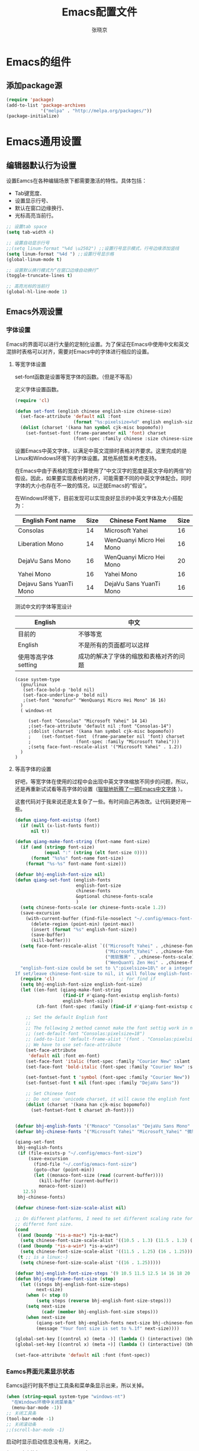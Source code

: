 #+TITLE: Emacs配置文件
#+AUTHOR: 张晓京
#+STARTUP: content 

* Emacs的组件
** 添加package源

#+begin_src emacs-lisp
(require 'package)
(add-to-list 'package-archives 
             '("melpa" . "http://melpa.org/packages/"))
(package-initialize)
#+end_src

* Emacs通用设置
** 编辑器默认行为设置

设置Eamcs在各种编辑场景下都需要激活的特性。具体包括：
  * Tab键宽度、
  * 设置显示行号、
  * 默认在窗口边缘换行、
  * 光标高亮当前行。

#+begin_src emacs-lisp
;; 设置tab space
(setq tab-width 4)

;; 设置自动显示行号
;;(setq linum-format "%4d \u2502") ;;设置行号显示模式，行号边缘添加竖线
(setq linum-format "%4d ") ;;设置行号显示格
(global-linum-mode t)

;; 设置默认换行模式为“在窗口边缘自动换行”
(toggle-truncate-lines t)

;; 高亮光标的当前行
(global-hl-line-mode 1)
#+end_src

** Emacs外观设置
*** 字体设置

Emacs的界面可以进行大量的定制化设置。为了保证在Emacs中使用中文和英文混排时表格可以对齐，需要对Emacs中的字体进行相应的设置。

**** 等宽字体设置
set-font函数是设置等宽字体的函数。（但是不等高）

定义字体设置函数。
#+begin_src emacs-lisp
(require 'cl)

(defun set-font (english chinese english-size chinese-size)
  (set-face-attribute 'default nil :font
                      (format "%s:pixelsize=%d" english english-size))
  (dolist (charset '(kana han symbol cjk-misc bopomofo))
    (set-fontset-font (frame-parameter nil 'font) charset
                      (font-spec :family chinese :size chinese-size))))
#+end_src

设置Emacs中英文字体，以满足中英文混排时表格对齐要求。这里完成的是Linux和Windows环境下的字体设置。其他系统暂未考虑支持。

在Emacs中由于表格的宽度计算使用了“中文汉字的宽度是英文字母的两倍”的假设。因此，如果要实现表格的对齐，可能需要不同的中英文字体配合。同时字体的大小也存在不一致的情况，以迁就Emacs的“假设”。

在Windows环境下，目前发现可以实现良好显示的中英文字体及大小搭配为：

| English Font name       | Size | Chinese Font Name        | Size |
|-------------------------+------+--------------------------+------|
| Consolas                |   14 | Microsoft Yahei          |   16 |
| Liberation Mono         |   14 | WenQuanyi Micro Hei Mono |   16 |
| DejaVu Sans Mono        |   16 | WenQuanyi Micro Hei Mono |   20 |
| Yahei Mono              |   16 | Yahei Mono               |   16 |
| Dejavu Sans YuanTi Mono |   14 | DejaVu Sans YuanTi Mono  |   16 |

测试中文的字体等宽设计

| English             | 中文                                   |
|---------------------+----------------------------------------|
| 目前的              | 不够等宽                               |
| English             | 不是所有的页面都可以这样               |
| 使用等高字体setting | 成功的解决了字体的缩放和表格对齐的问题 |

#+begin_src 
(case system-type
  (gnu/linux
   (set-face-bold-p 'bold nil)
   (set-face-underline-p 'bold nil)
   ;(set-font "monofur" "WenQuanyi Micro Hei Mono" 16 16)
  )
  ( windows-nt

     (set-font "Consolas" "Microsoft Yahei" 14 14)
     ;(set-face-attribute 'default nil :font "Consolas-14") 
     ;(dolist (charset '(kana han symbol cjk-misc bopomofo))
     ;    (set-fontset-font  (frame-parameter nil 'font) charset
     ;                 (font-spec :family "Microsoft Yahei")))
     ;(setq face-font-rescale-alist '("Microsoft Yahei" . 1.2))
  )
)
#+end_src

**** 等高字体的设置

     好吧，等宽字体在使用的过程中会出现中英文字体缩放不同步的问题，所以，还是再重新试试看等高字体的设置（[[http://baohaojun.github.io/blog/2012/12/19/perfect-emacs-chinese-font.html][狠狠地折腾了一把Emacs中文字体]] ）。

     这套代码对于我来说还是太复杂了一些。有时间自己再改改。让代码更好用一些。

     #+BEGIN_SRC emacs-lisp
(defun qiang-font-existsp (font)
  (if (null (x-list-fonts font))
      nil t))

(defun qiang-make-font-string (font-name font-size)
  (if (and (stringp font-size)
           (equal ":" (string (elt font-size 0))))
      (format "%s%s" font-name font-size)
    (format "%s-%s" font-name font-size)))

(defvar bhj-english-font-size nil)
(defun qiang-set-font (english-fonts
                       english-font-size
                       chinese-fonts
                       &optional chinese-fonts-scale
                       )
  (setq chinese-fonts-scale (or chinese-fonts-scale 1.2))
  (save-excursion
    (with-current-buffer (find-file-noselect "~/.config/emacs-font-size")
      (delete-region (point-min) (point-max))
      (insert (format "%s" english-font-size))
      (save-buffer)
      (kill-buffer)))
  (setq face-font-rescale-alist `(("Microsoft Yahei" . ,chinese-fonts-scale)
                                  ("Microsoft_Yahei" . ,chinese-fonts-scale)
                                  ("微软雅黑" . ,chinese-fonts-scale)
                                  ("WenQuanYi Zen Hei" . ,chinese-fonts-scale)))
  "english-font-size could be set to \":pixelsize=18\" or a integer.
If set/leave chinese-font-size to nil, it will follow english-font-size"
  (require 'cl)                         ; for find if
  (setq bhj-english-font-size english-font-size)
  (let ((en-font (qiang-make-font-string
                  (find-if #'qiang-font-existsp english-fonts)
                  english-font-size))
        (zh-font (font-spec :family (find-if #'qiang-font-existsp chinese-fonts))))

    ;; Set the default English font
    ;;
    ;; The following 2 method cannot make the font settig work in new frames.
    ;; (set-default-font "Consolas:pixelsize=18")
    ;; (add-to-list 'default-frame-alist '(font . "Consolas:pixelsize=18"))
    ;; We have to use set-face-attribute
    (set-face-attribute
     'default nil :font en-font)
    (set-face-font 'italic (font-spec :family "Courier New" :slant 'italic :weight 'normal :size (+ 0.0 english-font-size)))
    (set-face-font 'bold-italic (font-spec :family "Courier New" :slant 'italic :weight 'bold :size (+ 0.0 english-font-size)))

    (set-fontset-font t 'symbol (font-spec :family "Courier New"))
    (set-fontset-font t nil (font-spec :family "DejaVu Sans"))

    ;; Set Chinese font
    ;; Do not use 'unicode charset, it will cause the english font setting invalid
    (dolist (charset '(kana han cjk-misc bopomofo))
      (set-fontset-font t charset zh-font))))


(defvar bhj-english-fonts '("Monaco" "Consolas" "DejaVu Sans Mono" "Monospace" "Courier New"))
(defvar bhj-chinese-fonts '("Microsoft Yahei" "Microsoft_Yahei" "微软雅黑" "文泉驿等宽微米黑" "黑体" "新宋体" "宋体"))

(qiang-set-font
 bhj-english-fonts
 (if (file-exists-p "~/.config/emacs-font-size")
     (save-excursion
       (find-file "~/.config/emacs-font-size")
       (goto-char (point-min))
       (let ((monaco-font-size (read (current-buffer))))
         (kill-buffer (current-buffer))
         monaco-font-size))
   12.5)
 bhj-chinese-fonts)

(defvar chinese-font-size-scale-alist nil)

;; On different platforms, I need to set different scaling rate for
;; differnt font size.
(cond
 ((and (boundp '*is-a-mac*) *is-a-mac*)
  (setq chinese-font-size-scale-alist '((10.5 . 1.3) (11.5 . 1.3) (16 . 1.3) (18 . 1.25))))
 ((and (boundp '*is-a-win*) *is-a-win*)
  (setq chinese-font-size-scale-alist '((11.5 . 1.25) (16 . 1.25))))
 (t ;; is a linux:-)
  (setq chinese-font-size-scale-alist '((16 . 1.25)))))

(defvar bhj-english-font-size-steps '(9 10.5 11.5 12.5 14 16 18 20 22))
(defun bhj-step-frame-font-size (step)
  (let ((steps bhj-english-font-size-steps)
        next-size)
    (when (< step 0)
        (setq steps (reverse bhj-english-font-size-steps)))
    (setq next-size
          (cadr (member bhj-english-font-size steps)))
    (when next-size
        (qiang-set-font bhj-english-fonts next-size bhj-chinese-fonts (cdr (assoc next-size chinese-font-size-scale-alist)))
        (message "Your font size is set to %.1f" next-size))))

(global-set-key [(control x) (meta -)] (lambda () (interactive) (bhj-step-frame-font-size -1)))
(global-set-key [(control x) (meta +)] (lambda () (interactive) (bhj-step-frame-font-size 1)))

(set-face-attribute 'default nil :font (font-spec))
     
     #+END_SRC
*** Eamcs界面元素显示状态

Eamcs运行时我不想让工具条和菜单条显示出来，所以关掉。
#+begin_src emacs-lisp
(when (string-equal system-type "windows-nt")
  "在Windows环境中关闭菜单条"
  (menu-bar-mode -1))
;; 关闭工具条
(tool-bar-mode -1)
;; 关闭滚动条
;;(scroll-bar-mode -1)
#+end_src

启动时显示启动信息没有用，关闭之。
#+begin_src emacs-lisp
(setq inhibit-startup-screen t)
(setq inhibit-startup-message t)

;;如果安装了fill-column-indicator扩展，则默认激活
(unless (package-installed-p "fill-column-indicator")
  (add-hook 'python-mode-hook 'fci-mode))
#+end_src

*** Theme 设置

Emacs上有不少Theme。可以到 [[http://emacsthemes.caisah.info][Emacs Themes]] 看看，基本上符合Emacs2.4的Theme都有抓图可以预览效果。

#+begin_src emacs-lisp
;(when window-system (load-theme 'molokai t))
;(load-theme 'flatui t)
(load-theme 'leuven t)

#+end_src

  Trust all themes.
#+begin_src emacs-lisp
(setq custom-safe-themes t)
#+end_src
* Emacs编辑功能设置
** 文件编码

   设置Emacs的默认编码集。考虑到跨操作系统使用Emacs配置文件的需求，使用utf-8作为主要文件编码。

#+begin_src emacs-lisp
(case system-type
  (windows-nt
   (prefer-coding-system 'utf-8)
   (setq file-name-coding-system 'gbk))
  (gnu/linux
   (prefer-coding-system 'utf-8))
)
#+end_src

   设置一些必要的快捷键绑定：
   - 由于Windows上输入法切换键的限制，Contral-Space被占用了。所以添加Alt-Space的组合键作为标记。

#+BEGIN_SRC emacs-lisp
(global-set-key (kbd "M-SPC") 'set-mark)
#+END_SRC

* Pacakge 配置

** EVIL

   *暂时被停用*
   Emacs有自己的一套键盘移动和编辑的快捷键。在键盘的移动方面，VIM的键盘移动要比Emacs简洁很多。所以，在我的配置文件中，打算启用VIM的编辑键盘模拟功能。
   
   为了降低“ESC”键的使用频率，使用key-chord实现组合按键对应功能的定制

  * 问题：
    - 使用VIM的控制方式，遇到了输入法的频繁切换的问题。估计只能“两害相权，取其轻”了。
    - 使用EVIL只能在部分Buffer（嗯，是大部分），所以，使用Evil的时候感觉有一些轻微的“精神分裂”。要时刻记得“在Minibuffer”中不能使用VIM的操作方式移动光标。嗯，有人要纠正我这个问题吗？

#+begin_src 
(require 'evil)
(evil-mode 1)
(setq evil-default-cursor '(t))

(key-chord-mode 1)
(key-chord-define evil-insert-state-map "jk" 'evil-normal-state)
(key-chord-define evil-motion-state-map "jk" 'evil-normal-state)
(key-chord-define evil-visual-state-map "jk" 'evil-normal-state)
(key-chord-define evil-emacs-state-map "jk" 'evil-normal-state)
#+end_src

** org-mode

设置ORG Mode下也能够实现自动换行。不过在使用表格的文档中，可能会由于自动换行而导致表格的错乱。这个等我实际遇到的时候再修改吧。

#+BEGIN_SRC emacs-lisp
(add-hook 'org-mode-hook 
   (lambda () (setq truncate-lines nil)))
#+END_SRC

** Markdown

#+begin_src emacs-lisp
 (autoload 'markdown-mode "markdown-mode"
       "Major mode for editing Markdown files" t)
    (add-to-list 'auto-mode-alist '("\\.markdown\\'" . markdown-mode))
    (add-to-list 'auto-mode-alist '("\\.mkd\\'" . markdown-mode))
    (add-to-list 'auto-mode-alist '("\\.md\\'" . markdown-mode))
#+end_src

** smex

   一个让在Emacs中输入命令行也能够自动完成的插件，是一个在minibuffer中的ido

#+BEGIN_SRC emacs-lisp
;(require 'smex) ;not needed by using package.el
(smex-initialize)

(global-set-key (kbd "M-x") 'smex)
(global-set-key (kbd "M-X") 'smex-major-mode-commands)
;; This is your old M-x.
(global-set-key (kbd "C-c C-c M-x") 'execute-extended-command)
#+END_SRC

* 附录

[fn:1] http://baohaojun.github.io/blog/2012/12/19/perfect-emacs-chinese-font.html
  
